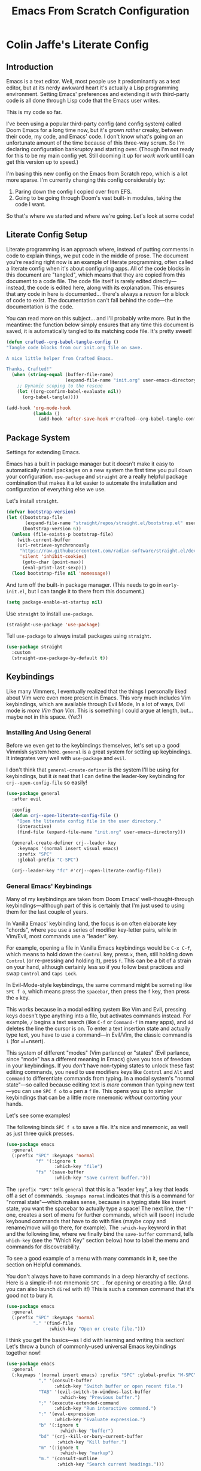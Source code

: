 #+title: Emacs From Scratch Configuration
#+PROPERTY: header-args:emacs-lisp :mkdirp yes :tangle yes

* Colin Jaffe's Literate Config
** Introduction
 
Emacs is a text editor. Well, most people use it predominantly as a text editor, but at its nerdy awkward heart it's actually a Lisp programming environment. Setting Emacs' preferences and extending it with third-party code is all done through Lisp code that the Emacs user writes.

This is my code so far.

[[https://www.explainxkcd.com/wiki/index.php/297:_Lisp_Cycles][https://www.explainxkcd.com/wiki/images/e/eb/lisp_cycles.png]]

I've been using a popular third-party config (and config system) called Doom Emacs for a long time now, but it's grown /rather/ creaky, between their code, my code, and Emacs' code. I don't know what's going on an unfortunate amount of the time because of this three-way scrum. So I'm declaring configuration bankruptcy and starting over. (Though I'm not ready for this to be my main config yet. Still dooming it up for /work/ work until I can get this version up to speed.)

I'm basing this new config on the Emacs from Scratch repo, which is a lot more sparse. I'm currently changing this config considerably by:

1. Paring down the config I copied over from EFS.
2. Going to be going through Doom's vast built-in modules, taking the code I want.

So that's where we started and where we're going. Let's look at some code!

**  Literate Config Setup

Literate programming is an approach where, instead of putting comments in code to explain things, we put code in the middle of prose. The document you're reading right now is an example of literate programming, often called a literate config when it's about configuring apps. All of the code blocks in this document are "tangled", which means that they are copied from this document to a code file. The code file itself is rarely edited directly—instead, the code is edited here, along with its explanation. This ensures that any code in here is documented... there's always a /reason/ for a block of code to exist. The documentation can't fall behind the code—the documentation /is/ the code.

You can read more on this subject... and I'll probably write more. But in the meantime: the function below simply ensures that any time this document is saved, it is automatically tangled to its matching code file. It's pretty sweet!

#+begin_src emacs-lisp
(defun crafted--org-babel-tangle-config ()
"Tangle code blocks from our init.org file on save.

A nice little helper from Crafted Emacs.

Thanks, Crafted!"
  (when (string-equal (buffer-file-name)
                      (expand-file-name "init.org" user-emacs-directory))
    ;; Dynamic scoping to the rescue
    (let ((org-confirm-babel-evaluate nil))
      (org-babel-tangle))))

(add-hook 'org-mode-hook
          (lambda ()
            (add-hook 'after-save-hook #'crafted--org-babel-tangle-config)))
#+end_src


** Package System

Settings for extending Emacs.

Emacs has a built in package manager but it doesn't make it easy to automatically install packages on a new system the first time you pull down your configuration. =use-package=  and =straight= are a really helpful package combination that makes it a lot easier to automate the installation and configuration of everything else we use.

Let's install =straight=.

#+begin_src emacs-lisp
(defvar bootstrap-version)
(let ((bootstrap-file
       (expand-file-name "straight/repos/straight.el/bootstrap.el" user-emacs-directory))
      (bootstrap-version 6))
  (unless (file-exists-p bootstrap-file)
    (with-current-buffer
	(url-retrieve-synchronously
	 "https://raw.githubusercontent.com/radian-software/straight.el/develop/install.el"
	 'silent 'inhibit-cookies)
      (goto-char (point-max))
      (eval-print-last-sexp)))
  (load bootstrap-file nil 'nomessage))
#+end_src

And turn off the built-in package manager. (This needs to go in =early-init.el=, but I can tangle it to there from this document.)

#+begin_src emacs-lisp :tangle early-init.el
(setq package-enable-at-startup nil)
#+end_src

Use =straight= to install =use-package=.

#+begin_src emacs-lisp
(straight-use-package 'use-package)
#+end_src

Tell =use-package= to always install packages using =straight=.

#+begin_src emacs-lisp
(use-package straight
  :custom
  (straight-use-package-by-default t))
#+end_src

** Keybindings

Like many Vimmers, I eventually realized that the things I personally liked about Vim were even more present in Emacs. This very much includes Vim keybindings, which are available through Evil Mode, In a lot of ways, Evil mode is /more Vim than Vim/. This is something I could argue at length, but... maybe not in this space. (Yet?)

*** Installing And Using General

Before we even get to the keybindings themselves, let's set up a good Vimmish system here. =general= is a great system for setting up keybindings. It integrates very well with =use-package= and =evil=.

I don't think that =general-create-definer= is the system I'll be using for keybindings, but it /is/ neat that I can define the leader-key keybinding for =crj--open-config-file= so easily!

#+begin_src emacs-lisp
  (use-package general
    :after evil

    :config
    (defun crj--open-literate-config-file ()
      "Open the literate config file in the user directory."
      (interactive)
      (find-file (expand-file-name "init.org" user-emacs-directory)))

    (general-create-definer crj--leader-key
      :keymaps '(normal insert visual emacs)
      :prefix "SPC"
      :global-prefix "C-SPC")

    (crj--leader-key "fc" #'crj--open-literate-config-file))
#+end_src

*** General Emacs' Keybindings

Many of my keybindings are taken from Doom Emacs' well-thought-through keybindings—although part of this is certainly that I'm just used to using them for the last couple of years.

In Vanilla Emacs' keybinding land, the focus is on often elaborate key "chords", where you use a series of modifier key-letter pairs, while in Vim/Evil, most commands use a "leader" key.

For example, opening a file in Vanilla Emacs keybindings would be =C-x C-f=, which means to hold down the =Control= key, press =x=, then, still holding down =Control= (or re-pressing and holding it), press =f=. This can be a bit of a strain on your hand, although certainly less so if you follow best practices and swap =Control= and =Caps Lock=.

In Evil-Mode-style keybindings, the same command might be someting like =SPC f o=, which means press the =spacebar=, then press the =f= key, then press the =o= key.

This works because in a modal editing system like Vim and Evil, pressing keys doesn't type anything into a file, but activates commands instead. For example, =/= begins a text search (like =C-f= or =Command-f= in many apps), and =dd= deletes the line the cursor is on.  To enter a text insertion state and actually type text, you have to use a command—in Evil/Vim, the classic command is =i= (for =i=nsert).

This system of different "modes" (Vim parlance) or "states" (Evil parlance, since "mode" has a different meaning in Emacs) gives you tons of freedom in your keybindings. If you /don't/ have non-typing states to unlock these fast editing commands, you need to use modifiers keys like =Control= and =Alt= and =Command= to differentiate commands from typing. In a modal system's "normal state"—so called because editing text is /more/ common than typing new text—you can use =SPC f o= to =o= pen a =f= ile. This opens you up to simpler keybindings that can be a little more mnemonic /without/ contorting your hands.

Let's see some examples!

The following binds =SPC f s= to save a file. It's nice and mnemonic, as well as just three quick presses.

#+begin_src emacs-lisp
  (use-package emacs
    :general
    (:prefix "SPC" :keymaps 'normal
             "f" '(:ignore t
                    :which-key "file")
             "fs" '(save-buffer
                    :which-key "Save current buffer.")))
#+end_src

The =:prefix "SPC"= tells =general= that this is a "leader key", a key that leads off a set of commands. =:keymaps normal= indicates that this is a command for "normal state"—which makes sense, because in a typing state like insert state, you want the spacebar to actually type a space! The next line, the ="f"= one, creates a sort of menu for further commands, which will (soon) include keybound commands that have to do with files (maybe copy and rename/move will go there, for example). The =:which-key= keyword in that and the following line, where we finally bind the =save-buffer= command, tells =which-key= (see the "Which Key" section below) how to label the menu and commands for discoverability.

To see a good example of a menu with many commands in it, see the section on Helpful commands.

You don't always have to have commands in a deep hierarchy of sections. Here is a simple-if-not-mnemonic =SPC .= for opening or creating a file. (And you can also launch =dired= with it!) This is such a common command that it's good not to bury it.

#+begin_src emacs-lisp
    (use-package emacs
      :general
      (:prefix "SPC" :keymaps 'normal
              "." '(find-file
                    :which-key "Open or create file.")))
#+end_src

I think you get the basics—as I did with learning and writing this section! Let's throw a bunch of commonly-used universal Emacs keybindings together now!

#+begin_src emacs-lisp
  (use-package emacs
    :general
    (:keymaps '(normal insert emacs) :prefix "SPC" :global-prefix "M-SPC"
              "," '(consult-buffer
                    :which-key "Switch buffer or open recent file.")
              "TAB" '(evil-switch-to-windows-last-buffer
                      :which-key "Previous buffer.")
              ";" '(execute-extended-command
                    :which-key "Run interactive command.")
              ":" '(eval-expression
                    :which-key "Evaluate expression.")
              "b" '(:ignore t
                      :which-key "buffer")
              "bd" '(crj--kill-or-bury-current-buffer
                     :which-key "Kill buffer.")
              "m" '(:ignore t
                      :which-key "markup")
              "m." '(consult-outline
                     :which-key "Search current headings.")))
#+end_src

*** Evil Mode

Time to spend a vast amount of time thinking through Vim-style keybindings!

TODO Delete the =gj=/=j= bindings once I find the part of the Emacs For Scratch bindings where they're changing them.

**** Evil Mode Setup

#+begin_src emacs-lisp
  (use-package evil
    :init
    (setq evil-want-integration t
          evil-want-keybinding nil
          evil-want-C-u-scroll t
          evil-want-C-i-jump t
          evil-undo-system 'undo-redo
          evil-want-fine-undo t
          evil-respect-visual-line-mode nil)

    :config
    (global-set-key (kbd "<escape>") 'keyboard-escape-quit)
    (evil-mode 1)
    (evil-select-search-module 'evil-search-module 'evil-search)
    (evil-define-key '(normal visual) 'global
      "j" #'evil-next-line
      "gj" #'evil-next-visual-line
      "k" #'evil-previous-line
      "gk" #'evil-previous-visual-line
      "$" #'evil-end-of-line
      "g$" #'evil-end-of-visual-line)
    (evil-define-key '(normal visual) org-mode-map
      "gj" #'evil-next-visual-line
      "gk" #'evil-previous-visual-line)
    (dolist (mode '(custom-mode
                    eshell-mode
                    term-mode))
      (add-to-list 'evil-emacs-state-modes mode))

    :bind
    ("C-M-u" . universal-argument))

  #+end_src

Some extra Evil Mode stuff.

TODO I will definitely want to go through and pick what I like and don't. For now, I'm taking everything but =unimpaired=, but even that has some stuff I want from it.
#+begin_src emacs-lisp
  (use-package evil-collection
    :after evil
    :custom
    (evil-collection-want-unimpaired-p nil)
    :init
    (evil-collection-init))
#+end_src

**** Working With Surrounding Text

This library is amazing for working with surrounding text. Changing double quotes to single, parens to square brackets, etc., and also wrapping and unwrapping: surround this line with square brackets, surround the surrounding curly brackets with parens, delete the surrounding curly brackets, and so on. Huge efficiency saver.

#+begin_src emacs-lisp
(use-package evil-surround
  :config
  (global-evil-surround-mode 1))
#+end_src
**** Commenting

  Vim-style commenting.

  #+begin_src emacs-lisp
      (use-package evil-nerd-commenter
        :config
        :general
        ([remap comment-line] #'evilnc-comment-or-uncomment-lines)
        (:keymaps 'normal :prefix "g"
                  "c" '(evilnc-comment-operator :which-key "Comment operator.")))
#+end_src

**** Easier Go-To-Character Navigation

I find that Evil-Snipe—an unfortunately named port of Vim-Sneak—is a great way to navigate over medium distances in an editor. You simply press =s= and then type in the two characters you want to jump to. Two characters is usually enough to identify where you want the cursor to be, at least over medium ragnes. And when it isn't? You just press =;= to go to the next one.

Basically, it's a supercharged version of Vim's =f= command. It's fantastic, and I've missed it, and I'm only sorry I've taking this long to get to it.

#+begin_src emacs-lisp
  (use-package evil-snipe
    :init
    (evil-snipe-mode 1)
    (evil-snipe-override-mode 1)
    :config
    (add-hook 'magit-mode-hook 'turn-off-evil-snipe-override-mode)
    (setq evil-snipe-scope 'buffer
          evil-snipe-smart-case t
          evil-snipe-char-fold t))
#+end_src

**** Replace With Clipboard

This is an invaluable command, especially since it's a motion I can combine with a text object.

Being able to type =SPC r i )= to say "replace what's in these parens with what I just copied to the kill ring" is amazingly efficient text editing.

#+begin_src emacs-lisp
  (use-package evil-replace-with-register
    :general
    (:keymaps '(normal insert emacs) :prefix "SPC" :global-prefix "M-SPC"
              "r" '(evil-replace-with-register
                    :which-key "Replace text with register.")))
#+end_src

**** Exchanging Text

Another efficient text editing library. This one exchanges two bits of text in an extremely Evilly way.

#+begin_src emacs-lisp
(use-package evil-exchange)
#+end_src

** Look and Feel

*** Basic UI Configuration

These are some sane defaults for getting rid of extra UI elements, like the menu bar and scroll bar.

#+begin_src emacs-lisp
  (use-package emacs
    :init
    (setq inhibit-startup-message t)
    (setq visible-bell t)
    (scroll-bar-mode -1)
    (tool-bar-mode -1)
    (tooltip-mode -1)
    (set-fringe-mode 10)
    (menu-bar-mode -1)
    (global-visual-line-mode 1)
    (setq visible-bell t))
#+end_src

If you're just getting started in Emacs, the menu bar might be helpful so you can remove the =(menu-bar-mode -1)= line if you'd like to discover common commands. However, in terms of discovering things in Emacs, there are much better ways to do it, such as the =describe= functions, =which-key=, and, when you et there, reading source code. The single best thing about Emacs is how completely effortless it is to peek at the source code for almost every single thing you can do here. Learn how to dive as far as you want into how something works, and you'll be able to grow in your knowledge at your own learning pace, whether it's slow and steady or voracious.

*** Fonts

First, some definitions of the fonts I use. For Emacs in code, and for you—and future me!—in this document.

My overly arcane setup includes /three/ fonts, all /very/ different in their style and usage.

The font I see in Emacs as I write this text looks like this:

[[./assets/variable-pitch.png]]

That font is IBM Plex Serif, which is a standard-style variable-pitch serif font. It's "serif" because it's /fancy/. If you look close, you can see that some of the letters have extra little curly bits, called serifs—look at the capital "T" in the "The quick brown fox" line for an example. And, most relevantly, it's a "variable-pitch" font, which means that the characters vary in pitch (a.k.a. width). This is easiest to see in the "nnnnn" and "mmmmm" lines: the "n" line is much shorter than the "m" line because the latter character is wider than the former. This type of font is perfect for writing prose, where the letters are given the breathing room we're used to seeing them in. In my Emacs setup, this font is /only/ used in text and markup documents like Org Mode and Markdown, where I'm doing lots of classic writing and reading.

The second font I use is Hack, which is a "fixed pitch" font—more often called a "monospace" font. Here is a similar font in a terminal:

[[./assets/fixed-pitch.png]]

Most people use a fixed-pitch font for code for several reasons, but we'll get to those in a second. The main feature of a fixed-pitch font is that the width doesn't vary. You'll notice that the "nnnnn" and "mmmmm" lines are the same length. Having all characters be the exact same width makes alignment easier, which many developers use to keep similar lines of code lined up.

The last font is Input, which is another variable pitch font, but one that's very, very different than most. You can see it in the Emacs terminal pictured below:

[[./assets/variable-pitch-coding-font.png]]

#+begin_src emacs-lisp
  (defvar crj--fixed-pitch-font "Hack")
  (defvar crj--variable-pitch-coding-font "Input")
  (defvar crj--variable-pitch-font "IBM Plex Serif")
  (defvar crj--coding-font crj--variable-pitch-coding-font)
  (defvar crj--default-font-size 120)

  (use-package emacs
    :config
    (set-face-attribute 'default nil
                        :font crj--coding-font
                        :height crj--default-font-size)
    (set-face-attribute 'fixed-pitch nil
                        :font crj--coding-font
                        :height 1.0)
    (set-face-attribute 'variable-pitch nil
                        :font crj--variable-pitch-font
                        :height 1.0
                        :weight 'regular))
#+end_src

#+begin_src emacs-lisp
  ;; (use-package mixed-pitch
  ;;   :config
  ;;   (add-hook 'text-mode-hook #'mixed-pitch-mode))
#+end_src

*** Zooming Text

Zooming in and out in Emacs is... tricky. Part of this is because fonts in general are tricky! And part of it is that Emacs gives you so much control over your fonts that there are a /lot/ of moving parts, making it trickier still. And the last part is that Emacs' font system is hugely unintuitive.

Still, I've got a /pretty/ good system for zooming fonts up and down, here. It's split into zooming per-buffer and zooming globally, depending on your needs. It's easy to zoom more or less for fine-grained refinement, while also being easy to zoom by huge amounts in one go with a count.

There are some edge cases here, though, so I'll probably be returning to it.

First, some functions to zoom and reset one buffer:

#+begin_src emacs-lisp
      (defun crj--zoom-in (arg)
    "Incease text size in current buffer.

  ARG is a count—increase the count to zoom in more."
	(interactive "p")
	(text-scale-increase arg))

      (defun crj--zoom-out (arg)
    "Decrease text size in current buffer.

  ARG is a count—increase the count to zoom out more."
	(interactive "p")
	(text-scale-increase (* arg -1)))

      (defun crj--zoom-reset (arg)
  "Reset current buffer's text size."
	(interactive "p")
	(text-scale-increase 0))
#+end_src

From there, I can use those to zoom in on all current buffers. These functions simply loop through all the buffers in the =buffer-list= and run the above functions in each.

#+begin_src emacs-lisp
  (defun crj--zoom-in-all-buffers (arg)
    "Zooms in on all current buffers."
    (interactive "p")
    (dolist (buffer (buffer-list))
      (with-current-buffer buffer
        (crj--zoom-in arg))))

  (defun crj--zoom-out-all-buffers (arg)
    "Zooms out on all current buffers."
    (interactive "p")
    (dolist (buffer (buffer-list))
      (with-current-buffer buffer
        (crj--zoom-out arg))))

  (defun crj--zoom-reset-all-buffers (arg)
    "Resets zoom for all current buffers."
    (interactive "p")
    (dolist (buffer (buffer-list))
      (with-current-buffer buffer
        (crj--zoom-reset arg))))
#+end_src

What I haven't figured out yet is how to have that zoom level remain for new buffers. Could dive into that at some point!

Next, we make some keybindings for them.

#+begin_src emacs-lisp
  (use-package emacs
    :general
    (:keymaps '(normal insert emacs) :prefix "SPC" :global-prefix "M-SPC"
              "z" '(:ignore t :which-key "zoom")
              "zj" '(crj--zoom-in-all-buffers :which-key "Zoom in globally.")
              "zk" '(crj--zoom-out-all-buffers :which-key "Zoom out globally.")
              "zb" '(crj--zoom-reset-all-buffers :which-key "Reset zoom globally.")
              "zJ" '(crj--zoom-in :which-key "Zoom in.")
              "zK" '(crj--zoom-out :which-key "Zoom out.")
              "zB" '(crj--zoom-reset :which-key "Reset zoom.")))
#+end_src

And finally, there's a special type of Emacs interface I don't use often, a third-party package called Hydra, that's perfect for an activity like zooming text. Once you've decided to zoom, you're entering a kind of session where you'll be entering related commands. You'll be zooming in a couple times, then zooming out if you've gone too far. And at that point that can even repeat, if you change your mind as to what zoom level you actually want. What Hydra does is enter an interface perfect for this kind of situation.

With the below code, the user (almost definitely me!) can type =SPC z z=, at which point, instead of entering complex keybindings, they can type =j= to zoom in, =k= to zoom out (these are meaningful letters to Vim users), do that as much as they want, and then get back to what they were doing by pressing =escape= or any other key that's not part of this system.

There are other, similar libraries (I've heard Transient is even better), but I highly recommend an interface like this. It's fantastic.

We'll install Hydra, define its interface, and then put that hydra command in our keybindings.

#+begin_src emacs-lisp
  (use-package hydra
    :config
    (defhydra crj--hydra/text-zoom (:hint nil :color red)
      "
	Global zoom: _j_:zoom in, _k_:zoom out, _b_:reset
	Buffer zoom: _J_:zoom in, _K_:zoom out, _B_:reset
  "
      ("J" crj--zoom-in)
      ("K" crj--zoom-out)
      ("B" crj--zoom-reset)
      ("j" crj--zoom-in-all-buffers)
      ("k" crj--zoom-out-all-buffers)
      ("b" crj--zoom-reset-all-buffers))
    :general
    (:keymaps '(normal insert emacs) :prefix "SPC" :global-prefix "M-SPC"
	      "zz" '(crj--hydra/text-zoom/body :which-key "Zoom hydra interface.")))
#+end_src

*** Scrolling

This package makes scrolling big distances easier to follow by flashing the new line you've moved to.

#+begin_src emacs-lisp
  (use-package pulsar
    :init
    (setq pulsar-pulse t)
    (setq pulsar-delay .01)
    (setq pulsar-iterations 30)
    (setq pulsar-face 'pulsar-generic)
    :config
    (setq crj--far-jumping-functions '(evil-scroll-up
                                       evil-scroll-down
                                       evil-goto-line
                                       evil-beginend-prog-mode-goto-beginning
                                       evil-beginend-prog-mode-goto-end
                                       evil-beginend-org-mode-goto-beginning
                                       evil-beginend-org-mode-goto-end
                                       evil-beginend-dired-mode-goto-beginning
                                       evil-beginend-dired-mode-goto-end
                                       evil-beginend-message-mode-goto-beginning
                                       evil-beginend-message-mode-goto-end
                                       evil-beginend-org-agenda-mode-goto-beginning
                                       evil-beginend-org-agenda-mode-goto-end
                                       evil-beginend-compilation-mode-goto-beginning
                                       evil-beginend-compilation-mode-goto-end
                                       evil-beginend-magit-status-mode-goto-beginning
                                       evil-beginend-magit-status-mode-goto-end
                                       evil-beginend-magit-revision-mode-goto-beginning
                                       evil-beginend-magit-revision-mode-goto-end
                                       evil-goto-first-line
                                       evil-goto-mark-line
                                       evil-scroll-page-up
                                       evil-scroll-page-down
                                       bury-buffer
                                       kill-buffer
                                       crj--toggle-presentation-mode
                                       delete-other-windows
                                       winner-undo
                                       evil-window-up
                                       evil-window-down
                                       evil-window-left
                                       evil-window-right
                                       evil-window-new
                                       evil-window-vnew))

    (dolist (function crj--far-jumping-functions)
      (add-to-list 'pulsar-pulse-functions function))

    (pulsar-global-mode 1))
#+end_src

*** Line Numbers

Sets up line numbers to be (almost) everywhere.

Use relative line numbers to make line-wise work easy with Evil Mode.

#+begin_src emacs-lisp
  (use-package emacs
    :init
    (setq display-line-numbers-type 'relative
          magit-disable-line-numbers nil
          magit-section-disable-line-numbers nil)

    (global-display-line-numbers-mode t)

    (defun crj--turn-off-line-numbers ()
      (display-line-numbers-mode 0))

    (defvar crj--hooks-for-modes-without-line-numbers '(term-mode-hook
                                                        shell-mode-hook
                                                        treemacs-mode-hook
                                                        eshell-mode-hook))

    (dolist (mode crj--hooks-for-modes-without-line-numbers)
      (add-hook mode #'crj--turn-off-line-numbers)))
#+end_src

This next part is for making line numbers use a fixed pitch font. I like a variable pitch coding font, but line numbers get janky if they're not fixed pitch.

And by setting line numbers to an absolute size, we also avoid having them increase in size with everything else. Ideally I would increase their size too when zooming, just at a lesser rate. But this is good enough for now.

**** TODO do that thing

#+begin_src emacs-lisp
  (use-package emacs
  
    :init
    (setq crj--line-number-faces '(line-number
                                   line-number-current-line
                                   line-number-major-tick
                                   line-number-minor-tick))

    (defun crj--make-line-number-face-monospace (&rest args)
      "Makes line numbers monospace and fixes them in size."
      (interactive)
      (dolist (face crj--line-number-faces)
          (set-face-attribute face nil :family crj--fixed-pitch-font :height crj--default-font-size))
      args)

    (add-hook 'emacs-startup-hook #'crj--make-line-number-face-monospace))
#+end_src

#+begin_src emacs-lisp
  (defun crj--reset-line-number-height ()
    (interactive)
    (set-face-attribute 'line-number nil :height crj--default-font-size))
#+end_src

** Under The Hood

Set Emacs to remember recent files, as well as update buffers if the file changes on disk.

#+begin_src emacs-lisp
  (use-package emacs
    :init
    (recentf-mode 1)
    (auto-revert-mode 1))
#+end_src

Save minibuffer history.

#+begin_src emacs-lisp
(use-package savehist
  :init
  (savehist-mode))
#+end_src

Increase the size of the garbage collector.

#+begin_src emacs-lisp
(setq gc-cons-threshold (* 50 1000 1000))
#+end_src

Measure startup time using an excellent bit of code taken from Emacs From Scratch.

#+begin_src emacs-lisp
(defun efs/display-startup-time ()
  "Display how long it took to start Emacs."
  (message "Emacs loaded in %s with %d garbage collections."
           (format "%.2f seconds"
                   (float-time
                    (time-subtract after-init-time before-init-time)))
           gcs-done))

(add-hook 'emacs-startup-hook #'efs/display-startup-time)
#+end_src

** Color Theme

Modus Operandi is a fantastic theme for readability and accessiblity, and even though I don't experience deuteranopia, I use the variant for those who do. Modus Operandi is about the uncoolest theme you can use, but... if you're using Emacs to be hip, you're doing it wrong.

#+begin_src emacs-lisp
  (use-package modus-themes
    :config
    (setq modus-themes-italic-constructs t
          modus-themes-bold-constructs t
          modus-themes-org-blocks 'gray-background
          modus-themes-completions (quote
                                    ((matches . (intense background underline bold))
                                     (selection . (accented intense bold))))

          modus-themes-headings (quote
                                 ((0 . (variable-pitch rainbow 1.8))
                                  ((1 . (variable-pitch rainbow 1.8))
                                   (2 . (variable-pitch rainbow 1.6))
                                   (3 . (variable-pitch rainbow 1.4))
                                   (4 . (variable-pitch rainbow 1.2)))))

          modus-themes-common-palette-overrides modus-themes-preset-overrides-intense)
    (load-theme 'modus-operandi-deuteranopia))
#+end_src

** Languages

Configurations specific to certain languages.

*** Emacs Lisp

** Completion

Because so much in Emacs is driven by text, good completion is the difference between hard-to-use and effortless.

*** Minibuffer Completion 

Minibuffer completion is a different beast than in-buffer completion, which is what most people mean when they talk about completion in other apps. The minibuffer is a kind of menu you get in Emacs, and it usually serves as a place to search for something. 

In Emacs, minibuffer menus can be used to search for:

- a command you're looking to run
- a command you're looking to get more info on
- a file or directory you're looking to open
- a project to open
- a buffer to choose
- a Git branch to switch to
- a wi-fi network to join
- an emoji to insert
- and lots of other things I use every day

Other apps now have this equivalent—the one people know most developers know these days is the Comand Palette in VS Code, which offers very good menu completion, but there are similar examples in Slack and Discord and Vivaldi and many other apps. But in Emacs land, because you can search for practically anything you do, having /one/ interface for searching for what you want to do next is incredibly powerful, and one of the main unique selling points of Emacs.

**** Some Basic Minibuffer Settings

Set Emacs to only include commands that are relevant to the current "major mode" (what you would call a file type outside of Emacs).

#+begin_src emacs-lisp
  (use-package emacs
    :init
    (setq read-extended-command-predicate #'command-completion-default-include-p))
#+end_src

**** Minibuffer Interface

A popular Emacs minibuffer interface is Vertico. It gives you a simple but powerful UI for accessing whatever you're looking to access, and it does it with a minimum of code, mostly focusing on extending the built-in Emacs interface. This makes it fast to use and, importantly, easy for the devs to debug.

It doesn't even take much code to set up! What we'll do is:

- Install it.
- Turn it on.
- Set Emacs to remember Vertico's history.
- Set the results of searches to wrap from bottom to top.
- Add the Vertico extension =vertico-repeat= and a keybinding to repeat previous searches.
- Add keybindings for more Vim-like =j=/=k= scrolling as well as scrolling by page-lengths.

Here that is!

#+begin_src emacs-lisp
  (use-package vertico
    :init
    (vertico-mode)

    :config
    (setq vertico-cycle t)
    (with-eval-after-load 'savehist
      (add-to-list 'savehist-additional-variables 'vertico-repeat-history))
    (add-hook 'minibuffer-setup-hook #'vertico-repeat-save)

    :straight (vertico :files (:defaults "extensions/*")
                       :includes (vertico-repeat))

    :general
    (:keymaps '(normal insert emacs) :prefix "SPC" :global-prefix "M-SPC"
              "'" '(vertico-repeat-select
                    :which-key "Repeat previous vertico searches."))

    :bind
    (:map vertico-map
          ("C-j" . vertico-next)
          ("C-k" . vertico-previous)
          ("C-S-n" . vertico-scroll-up)
          ("C-S-p" . vertico-scroll-down)
          ("C-S-j" . vertico-scroll-up)
          ("C-S-k" . vertico-scroll-down)))
#+end_src

**** Minibuffer Search Data Sets

=consult= is a library containing a set of functions that each search a different set of data. That sounds dry, but it's really not!

What it enables you to do is decide whether your search will be of:

- lines in the current buffer
- lines in any file in your project or directory
- titles of currently open buffers
- paths to recent files
- text in Emacs' clipboard history (the "kill ring")
- headings in a markup file (how I get around this document!)
- color themes
- manual pages for Unix commands

And that's not even all of them! Minibuffer searches are a /huge/ part of how you use Emacs, and Consult is just one of many ways to decide what to search through.

#+begin_src emacs-lisp
  ;; Use "_" as the start of Consult's project-wide search (to play better with Orderless)
  ;; Temporarily turned off so I can 
  (use-package consult
    ;; :config
    ;; (plist-put (alist-get 'perl consult-async-split-styles-alist) :initial "_")
    )
#+end_src

**** Minibuffer Search Filtering

The Orderless package is powerful and fascinating. It decides the data you're searching is filtered as you type, and you can even search in different ways in the same search.

Here's an example using the setup below. I can start typing the path of a file I want to open in a minibuffer search, then notice that ost of the results are in a directory I want to exclude. So I type in a =!= (a pretty universal developer symbol for "not" and the name of that directory, and those results are filtered out. Then I realize I want the path to begin with the home directory, excluding everything in the =/usr= and =/tmp= and such directories. So I type =^= (developer for "starts with") and =~= (the alias for the home directory). Finally, I want only JavaScript files, so I type =$= (developer for "ends with") and then type =js=, and boom!

Once you're used to this speedy filtering process, it /greatly/ cuts down on the time spent searching for whatever it is you want to do.

#+begin_src emacs-lisp
  (use-package orderless
    :init
    (defun crj--vertico-orderless-dispatch (pattern _index _total)
      "The set of dispatch commands I use for filtering searches.

  Taken from the Doom Emacs project, which has added so much useful configuration code to the Emacs world. Thanks, Doom contributors!"
      (cond
       ;; Ensure $ works with Consult commands, which add disambiguation suffixes
       ((string-suffix-p "$" pattern)
        `(orderless-regexp . ,(concat (substring pattern 0 -1) "[\x200000-\x300000]*$")))
       ;; Ignore single !
       ((string= "!" pattern) `(orderless-literal . ""))
       ;; Without literal
       ((string-prefix-p "!" pattern) `(orderless-without-literal . ,(substring pattern 1)))
       ;; Character folding
       ((string-prefix-p "%" pattern) `(char-fold-to-regexp . ,(substring pattern 1)))
       ((string-suffix-p "%" pattern) `(char-fold-to-regexp . ,(substring pattern 0 -1)))
       ;; Initialism matching
       ((string-prefix-p "`" pattern) `(orderless-initialism . ,(substring pattern 1)))
       ((string-suffix-p "`" pattern) `(orderless-initialism . ,(substring pattern 0 -1)))
       ;; Literal matching
       ((string-prefix-p "=" pattern) `(orderless-literal . ,(substring pattern 1)))
       ((string-suffix-p "=" pattern) `(orderless-literal . ,(substring pattern 0 -1)))
       ;; Flex matching
       ((string-prefix-p "~" pattern) `(orderless-flex . ,(substring pattern 1)))
       ((string-suffix-p "~" pattern) `(orderless-flex . ,(substring pattern 0 -1)))))

    (setq completion-ignore-case t
          completion-styles '(orderless basic)
          completion-category-defaults nil
          orderless-component-separator "#"
          orderless-style-dispatchers '(crj--vertico-orderless-dispatch)
          orderless-matching-styles '(orderless-flex orderless-literal orderless-regexp)
          completion-category-overrides '((file (styles partial-completion)))))

#+end_src

#+begin_src emacs-lisp
					  ; snippet settings

  ;; (defun crj--set-up-snippets ()
  ;;   (yas-global-mode)
  ;;   (setq yas-snippet-dirs '("~/.doom.d/snippets"))
  ;;   (yas-reload-all)
  ;;   ;; I like having a specific (non-tab) and easy key for expanding snippets
  ;;   (map! :i [M-tab] #'yas-expand
  ;; 	:map yas-keymap "TAB" nil
  ;; 	"<tab>" nil
  ;; 	[M-tab] #'yas-next-field-or-maybe-expand))

  ;; (require 'yasnippet)
  ;; (after! yasnippet (crj--set-up-snippets))

  ;; ;; don't add newlines to end of snippet files
  ;; (defun no-final-newline-in-buffer ()
  ;;   (setq-local require-final-newline nil))
  ;; (add-hook! 'snippet-mode-hook 'no-final-newline-in-buffer)

  ;; tide and LSP
  ;; (defun setup-tide-mode ()
  ;;   (interactive)
  ;;   (tide-setup)
  ;;   (flycheck-mode +1)
  ;;   (setq flycheck-check-syntax-automatically '(save mode-enabled))
  ;;   (tide-hl-identifier-mode +1))

  ;; (map! :i [C-tab] nil)
  ;; (map! :i [C-tab] #'emmet-expand-line)
  ;; (map! :map emmet-mode-keymap "<tab>" nil)

  ;; (defun toggle-eldoc-mode ()
  ;;   (interactive)
  ;;   (if eldoc-mode
  ;;       (eldoc-mode -1)
  ;;     (eldoc-mode 1)))

  ;; (map!
  ;;  :leader
  ;;  (:prefix ("t" . "toggle")
  ;; 	  :desc "eldoc for current symbol" :n "k" #'eldoc
  ;; 	  :desc "eldoc mode." :n "K" #'toggle-eldoc-mode))

  ;; (use-package vertico
  ;;   :config
  ;;   (vertico-indexed-mode)
  ;;   (map! :map vertico-map "C-:" #'crj--embark-act-without-quitting)
  ;;   (map! :leader
  ;; 	:desc "Select from previous completions." "\"" #'vertico-repeat-select)
  ;;   (map! :map vertico-map "C-S-P" #'vertico-scroll-down)
  ;;   (map! :map vertico-map "C-S-N" #'vertico-scroll-up))

  ;; embark act and resume completion
  ;; (defun crj--embark-act-without-quitting ()
  ;;   (interactive)
  ;;   (let ((embark-quit-after-action nil))
  ;;     (embark-act)))

  ;; (use-package corfu
  ;;   :config
  ;;   (define-key corfu-map (kbd "M-g") #'corfu-quit)
  ;;   (define-key corfu-map (kbd "C-n") #'corfu-next)
  ;;   (define-key corfu-map (kbd "C-j") #'corfu-next)
    ;; (define-key corfu-map (kbd "C-p") #'corfu-previous)
    ;; (define-key corfu-map (kbd "C-k") #'corfu-previous)
    ;; (define-key corfu-map (kbd "C-S-n") #'corfu-scroll-up)
    ;; (define-key corfu-map (kbd "C-S-j") #'corfu-scroll-up)
    ;; (define-key corfu-map (kbd "C-S-p") #'corfu-scroll-down)
  ;;   (define-key corfu-map (kbd "C-S-k") #'corfu-scroll-down)
  ;;   (define-key corfu-map (kbd "RET") nil)
  ;;   (define-key corfu-map (kbd "RET") #'corfu-complete)
  ;;   (define-key corfu-map (kbd "TAB") nil)
  ;;   (define-key corfu-map (kbd "<tab>") nil)
  ;;   (define-key corfu-map (kbd "<tab>") #'corfu-insert)
  ;;   (define-key corfu-map (kbd "TAB") #'corfu-insert)

  ;;   (setq corfu-commit-predicate nil
  ;; 	completion-category-overrides '((eglot (styles orderless)))
  ;; 	corfu-auto t
  ;; 	corfu-auto-prefix 1
  ;; 	corfu-quit-no-match t
  ;; 	corfu-cycle t))

  ;; ;; (use-package lsp-mode
  ;; ;;   :init
  ;; ;;   (setq lsp-completion-provider :none
  ;; ;;         lsp-diagnostics-attributes `((unnecessary
  ;; ;;                                       :foreground unspecified
  ;; ;;                                       :underline "gray")
  ;; ;;                                      (deprecated
  ;; ;;                                       :strike-through t)))

  ;; ;;   :config
  ;; ;;   (setq company-mode -1
  ;; ;;         lsp-enable-symbol-highlighting nil
  ;; ;;         lsp-eldoc-enable-hover nil))

  ;; ;; (add-hook 'lsp-after-initialize-hook #'crj--fix-lsp)

  ;; (map! :i "C-n" nil)
  ;; (map! :i "C-p" nil)


  ;; ;; (advice-add 'pcomplete-completions-at-point :around #'cape-wrap-silent)
  ;; ;; (advice-add 'pcomplete-completions-at-point :around #'cape-wrap-purify)

  ;; ;; (add-hook 'web-mode-hook #'lsp)
  ;; ;; (add-hook 'sql-mode-hook #'lsp)

  ;; ;; (setq lsp-sqls-workspace-config-path "workspace")
  ;; ;; (setq lsp-sqls-connections
  ;; ;;     '(((driver . "postgresql") (dataSourceName . "host=127.0.0.1 port=5432 user=abbreviatedman sslmode=disable dbname"))))

  ;; (map! :map global-map "M-g" nil)


  ;; ;; completion source extensions
  ;; ;; just not sure I need cape
  ;; ;; (use-package! cape
  ;; ;;   ;; Bind dedicated completion commands
  ;; ;;   :bind (("C-c p" . completion-at-point))
  ;; ;;   :init
  ;; ;;   (defun crj--set-up-cape ()
  ;; ;;   "Add `completion-at-point-functions' from cape to the list."
  ;; ;;   (add-to-list 'completion-at-point-functions #'cape-file)
  ;; ;;   (add-to-list 'completion-at-point-functions #'cape-tex)
  ;; ;;   ;; (add-to-list 'completion-at-point-functions #'cape-dabbrev)
  ;; ;;   (add-to-list 'completion-at-point-functions #'cape-keyword)
  ;; ;;   (add-to-list 'completion-at-point-functions #'cape-sgml)
  ;; ;;   (add-to-list 'completion-at-point-functions #'cape-rfc1345)
  ;; ;;   (add-to-list 'completion-at-point-functions #'cape-symbol)))

  ;; (after! projectile
  ;; 	(add-to-list 'projectile-project-root-files ".git"))

  ;; ;; I don't need the "symbol class" info in my documentation.
  ;; (after! marginalia
  ;; 	(setf (alist-get 'variable marginalia-annotator-registry)
  ;; 	      '(crj--custom-marginalia-annotate-variable builtin none))
  ;; 	(setf (alist-get 'symbol marginalia-annotator-registry)
  ;; 	      '(crj--custom-marginalia-annotate-symbol builtin none))
  ;; 	(setf (alist-get 'function marginalia-annotator-registry)
  ;; 	      '(crj--custom-marginalia-annotate-function none)))

  ;; ;; TODO remove permissions from annotation of file
  ;; ;; things to keep in mind:
  ;; ;; - which fields show up are in helper function
  ;; ;; - there's a project file version as well
  ;; ;; (defun crj--custom-marginalia-annotate-file (cand))

  ;; (defun crj--custom-marginalia-annotate-symbol (cand)
  ;;   "Annotate symbol CAND with its documentation string."
  ;;   (when-let (sym (intern-soft cand))
  ;;     (concat
  ;;      (marginalia-annotate-binding cand)
  ;;      (marginalia--fields
  ;;       ((cond
  ;; 	((fboundp sym) (marginalia--function-doc sym))
  ;; 	((facep sym) (documentation-property sym 'face-documentation))
  ;; 	(t (documentation-property sym 'variable-documentation)))
  ;;        :truncate 1.0 :face 'marginalia-documentation)))))

  ;; (defun crj--custom-marginalia-annotate-variable (cand)
  ;;   "Annotate variable CAND with its documentation string."
  ;;   (when-let (sym (intern-soft cand))
  ;;     (marginalia--fields
  ;;      ((marginalia--variable-value sym) :truncate 0.5)
  ;;      ((documentation-property sym 'variable-documentation)
  ;;       :truncate 1.0 :face 'marginalia-documentation))))

  ;; (defun crj--custom-marginalia-annotate-function (cand)
  ;;   "Annotate function CAND with its documentation string."
  ;;   (when-let (sym (intern-soft cand))
  ;;     (when (fboundp sym)
  ;;       (concat
  ;;        (marginalia-annotate-binding cand)
  ;;        (marginalia--fields
  ;; 	((marginalia--function-args sym) :face 'marginalia-value
  ;; 	 :truncate 0.5)
  ;; 	((marginalia--function-doc sym) :truncate 1.0
  ;; 	 :face 'marginalia-documentation))))))


  ;; ;; uncomment the following function and its hook to get corfu minibuffer completion.
  ;; ;; (defun corfu-enable-always-in-minibuffer ()
  ;; ;;   "Enable Corfu in the minibuffer if Vertico/Mct are not active."
  ;; ;;   (unless (or (bound-and-true-p mct--active)
  ;; ;;               (bound-and-true-p vertico--input))
  ;; ;;     (setq-local corfu-auto t)
  ;; ;;     (corfu-mode 1)))

  ;; ;; (add-hook 'minibuffer-setup-hook #'corfu-enable-always-in-minibuffer 1)

  ;; ;; (setq lsp-completion-provider :none
  ;; ;;       lsp-auto-guess-root t)

  ;; (map! :leader "/" #'+default/search-buffer)

  ;; ;; (cl-defmacro teco/lsp-org-babel-enable (lang)
  ;; ;;   "Support LANG in org source code block."
  ;; ;;   (setq centaur-lsp 'lsp-mode)
  ;; ;;   (cl-check-type lang string)
  ;; ;;   (let* ((edit-pre (intern (format "org-babel-edit-prep:%s" lang)))
  ;; ;;          (intern-pre (intern (format "lsp--%s" (symbol-name edit-pre)))))
  ;; ;;     `(progn
  ;; ;;        (defun ,intern-pre (info)
  ;; ;;          (let ((file-name (->> info caddr (alist-get :file))))
  ;; ;;            (unless file-name
  ;; ;;              (setq file-name (make-temp-file "babel-lsp-")))
  ;; ;;            (setq buffer-file-name file-name)
  ;; ;;            (lsp-deferred)))
  ;; ;;        (put ',intern-pre 'function-documentation
  ;; ;;             (format "Enable lsp-mode in the buffer of org source block (%s)."
  ;; ;;                     (upcase ,lang)))
  ;; ;;        (if (fboundp ',edit-pre)
  ;; ;;            (advice-add ',edit-pre :after ',intern-pre)
  ;; ;;          (progn
  ;; ;;            (defun ,edit-pre (info)
  ;; ;;              (,intern-pre info))
  ;; ;;            (put ',edit-pre 'function-documentation
  ;; ;;                 (format "Prepare local buffer environment for org source block (%s)."
  ;; ;;                         (upcase ,lang))))))))

  ;; (org-babel-do-load-languages
  ;;  'org-babel-load-languages
  ;;  '((emacs-lisp . t)
  ;;    (sql-mode . t)
  ;;    (racket . t)
  ;;    (python . t)
  ;;    (ipython . t)
  ;;    (bash . t)
  ;;    (sh . t)
  ;;    (js . t)
  ;;    (javascript . t)
  ;;    (sql . t)
  ;;    (go . t)))

  ;; ;; (defun org-babel-edit-prep:javascript (babel-info)
  ;; ;;   (setq-local buffer-file-name (->> babel-info caddr (alist-get :tangle)))
  ;; ;;   (lsp))

  ;; ;; (defun org-babel-edit-prep:js (babel-info)
  ;; ;;   (setq-local buffer-file-name (->> babel-info caddr (alist-get :tangle)))
  ;; ;;   (lsp))

  ;; (map! :leader
  ;;       :desc "Yank from kill ring with completion." :n "P" #'yank-from-kill-ring)

  ;; ;; (map! :i "C-SPC" #'complete-symbol)

  ;; (defun crj--marginalia-toggle ()
  ;;   (interactive)
  ;;   (mapc
  ;;    (lambda (x)
  ;;      (setcdr x (append (reverse (remq 'none
  ;; 				      (remq 'builtin (cdr x))))
  ;; 		       '(builtin none))))
  ;;    marginalia-annotator-registry))

  ;; ;; use completion version—for now, it works better for me
  ;; ;; it also works better on smaller screens!
  ;; (setq embark-prompter 'embark-completing-read-prompter)

  ;; (use-package corfu
  ;;   ;; Optional customizations
  ;;   :custom
  ;;   (corfu-cycle t)                ;; Enable cycling for `corfu-next/previous'
  ;;   (corfu-auto t)                 ;; Enable auto completion
  ;;   (corfu-separator ?\s)          ;; Orderless field separator
  ;;   (corfu-quit-at-boundary nil)   ;; Never quit at completion boundary
  ;;   ;; (corfu-quit-no-match nil)      ;; Never quit, even if there is no match
  ;;   ;; (corfu-preview-current nil)    ;; Disable current candidate preview
  ;;   ;; (corfu-preselect-first nil)    ;; Disable candidate preselection
  ;;   ;; (corfu-on-exact-match nil)     ;; Configure handling of exact matches
  ;;   ;; (corfu-echo-documentation nil) ;; Disable documentation in the echo area
  ;;   ;; (corfu-scroll-margin 5)        ;; Use scroll margin

  ;;   ;; Enable Corfu only for certain modes.
  ;;   ;; :hook ((prog-mode . corfu-mode)
  ;;   ;;        (shell-mode . corfu-mode)
  ;;   ;;        (eshell-mode . corfu-mode))

  ;;   ;; Recommended: Enable Corfu globally.
  ;;   ;; This is recommended since Dabbrev can be used globally (M-/).
  ;;   ;; See also `corfu-excluded-modes'.
  ;;   :init
  ;;   (global-corfu-mode))

  ;; (use-package emacs
  ;;   :init
  ;;   ;; TAB cycle if there are only few candidates
  ;;   ;; (setq completion-cycle-threshold 3)

  ;;   ;; Emacs 28: Hide commands in M-x which do not apply to the current mode.
  ;;   ;; Corfu commands are hidden, since they are not supposed to be used via M-x.
  ;;   (setq read-extended-command-predicate
  ;; 	#'command-completion-default-include-p)

  ;;   ;; Enable indentation+completion using the TAB key.
  ;;   ;; `completion-at-point' is often bound to M-TAB.
  ;;   (setq tab-always-indent 'complete))

  ;; ;; Optionally use the `orderless' completion style.
  ;; (use-package orderless
  ;;   :init
  ;;   ;; Configure a custom style dispatcher (see the Consult wiki)
  ;;   ;; (setq orderless-style-dispatchers '(+orderless-dispatch)
  ;;   ;;       orderless-component-separator #'orderless-escapable-split-on-space)
  ;;   (setq completion-styles '(orderless basic)
  ;; 	completion-category-overrides '((file (styles . (partial-completion))))
  ;; 	orderless-matching-styles '(orderless-flex orderless-literal orderless-regexp))
  ;;   :config
  ;;   (setq orderless-component-separator "\_"))
  ;; ;; (add-to-list completion-category-overrides '(file (styles . partial-completion)))
  ;; ;; (add-to-list completion-category-overrides '(eglot (styles . orderless))))
  ;; ;; (setq completion-category-overrides '((file (styles . (partial-completion))))))

  ;; (use-package eglot
  ;;   :config
  ;;   ;; not sure I need cape
  ;;   ;; (crj--set-up-cape)
  ;;   )

  ;; (use-package elisp-mode
  ;;   :config
  ;;   ;; not sure I need cape
  ;;   ;; (crj--set-up-cape)
  ;;   )

  #+end_src

*** Flymake

  A great error-navigation library.
  
  #+begin_src emacs-lisp

    (use-package flymake
      :hook (prog-mode . flymake-mode)
      :general
      (:keymaps 'normal
                "]e" '(flymake-goto-next-error
                       :which-key "Go to next error.")
                "[e" '(flymake-goto-prev-error
                       :which-key "Go to previous error."))
      (:keymaps '(normal insert emacs) :prefix "SPC" :global-prefix "M-SPC"
                "c" '(:ignore t
                        :which-key "code")
                "cX" '(flymake-show-project-diagnostics
                       :which-key "Describe variable.")))
      #+end_src
** Better Modeline

[[https://github.com/seagle0128/doom-modeline][doom-modeline]] is a very attractive and rich (yet still minimal) mode line configuration for Emacs.  The default configuration is quite good but you can check out the [[https://github.com/seagle0128/doom-modeline#customize][configuration options]] for more things you can enable or disable.

*NOTE:* The first time you load your configuration on a new machine, you'll need to run `M-x all-the-icons-install-fonts` so that mode line icons display correctly.

#+begin_src emacs-lisp
  (use-package all-the-icons)
  (use-package doom-modeline
    :init (doom-modeline-mode 1)
    :custom ((doom-modeline-height 15)))
#+end_src


** Which Key

[[https://github.com/justbur/emacs-which-key][which-key]] is a useful UI panel that appears when you start pressing any key binding in Emacs to offer you all possible completions for the prefix.  For example, if you press =C-c= (hold control and press the letter =c=), a panel will appear at the bottom of the frame displaying all of the bindings under that prefix and which command they run.  This is very useful for learning the possible key bindings in the mode of your current buffer.

#+begin_src emacs-lisp

  (use-package which-key
    :defer 0
    :diminish which-key-mode
    :config
    (which-key-mode)
    (setq which-key-idle-delay 2))

#+end_src

** Ivy and Counsel

[[https://oremacs.com/swiper/][Ivy]] is an excellent completion framework for Emacs.  It provides a minimal yet powerful selection menu that appears when you open files, switch buffers, and for many other tasks in Emacs.  Counsel is a customized set of commands to replace `find-file` with `counsel-find-file`, etc which provide useful commands for each of the default completion commands.

[[https://github.com/Yevgnen/ivy-rich][ivy-rich]] adds extra columns to a few of the Counsel commands to provide more information about each item.

#+begin_src emacs-lisp

  ;; (use-package ivy
  ;;   :diminish
  ;;   :bind (("C-s" . swiper)
  ;;          :map ivy-minibuffer-map
  ;;          ("TAB" . ivy-alt-done)
  ;;          ("C-l" . ivy-alt-done)
  ;; ("C-j" . ivy-next-line)
  ;; ("C-k" . ivy-previous-line)
  ;;        :map ivy-switch-buffer-map
  ;;        ("C-k" . ivy-previous-line)
  ;;        ("C-l" . ivy-done)
  ;;        ("C-d" . ivy-switch-buffer-kill)
  ;;        :map ivy-reverse-i-search-map
  ;;        ("C-k" . ivy-previous-line)
  ;;        ("C-d" . ivy-reverse-i-search-kill))
  ;; :config
  ;; (ivy-mode 1))

  ;; (use-package ivy-rich
  ;;   :after ivy
  ;;   :init
  ;;   (ivy-rich-mode 1))

  ;; (use-package counsel
  ;;   :bind (("C-M-j" . 'counsel-switch-buffer)
  ;;          :map minibuffer-local-map
  ;;          ("C-r" . 'counsel-minibuffer-history))
  ;;   :custom
  ;; (counsel-linux-app-format-function #'counsel-linux-app-format-function-name-only)
  ;; :config
  ;; (counsel-mode 1))

#+end_src

*** Improved Candidate Sorting with prescient.el

prescient.el provides some helpful behavior for sorting Ivy completion candidates based on how recently or frequently you select them.  This can be especially helpful when using =M-x= to run commands that you don't have bound to a key but still need to access occasionally.

This Prescient configuration is optimized for use in System Crafters videos and streams, check out the [[https://youtu.be/T9kygXveEz0][video on prescient.el]] for more details on how to configure it!

#+begin_src emacs-lisp

  ;; (use-package ivy-prescient
  ;;   :after counsel
  ;;   :custom
  ;; (ivy-prescient-enable-filtering nil)
  ;; :config
  ;; ;; Uncomment the following line to have sorting remembered across sessions!
  ;;                                       ;(prescient-persist-mode 1)
  ;; (ivy-prescient-mode 1))

#+end_src

** Improving Help Commands

Original description of Emacs From Scratch's equivalent section perfectly sums it up, so I'll let it do so:

#+begin_quote
[[https://github.com/Wilfred/helpful][Helpful]] adds a lot of very helpful (get it?) information to Emacs' =describe-= command buffers.  For example, if you use =describe-function=, you will not only get the documentation about the function, you will also see the source code of the function and where it gets used in other places in the Emacs configuration.  It is very useful for figuring out how things work in Emacs.
#+end_quote

Besides different keybindings, I've only added a couple extra configuraitons here:

- =woman= is for accessing Unix manual pages from within Emacs. Everything should be from within Emacs!
- =helpful-at-point= is a great quick Emacs Lisp documentation lookup. With Evil, I can just press =K= on a function or variable and get its documentation and source code. It makes Emacs' amazing introspectability even easier.

#+begin_src emacs-lisp
  (use-package helpful
    :init
    (defun crj--set-elisp-lookup-function ()
      "Sets the documentation function for Emacs Lisp."
      (setq evil-lookup-func #'helpful-at-point))
    (add-hook 'emacs-lisp-mode-hook #'crj--set-elisp-lookup-function)

    :commands (helpful-callable
               helpful-command
               helpful-variable
               helpful-at-point
               helpful-key
               helpful-face)

    :general
    (:keymaps '(normal emacs insert) :prefix "SPC" :global-prefix "M-SPC"
              "h" '(:ignore t
                            :which-key "help")
              "hv" '(helpful-variable
                     :which-key "Describe variable.")
              "hf" '(helpful-callable
                     :which-key "Describe function.")
              "hF" '(describe-face
                     :which-key "Describe face.")
              "hk" '(helpful-key
                     :which-key "Describe key.")
              "hx" '(helpful-command
                     :which-key "Describe command.")
              "hW" '(woman
                     :which-key "Search for manual page.")
              "hg" '(customize-group
                     :which-key "Search for customize group."))
    ([remap describe-function] #'helpful-callable)
    ([remap describe-command] #'helpful-command)
    ([remap describe-variable] #'helpful-variable)
    ([remap describe-key] #'helpful-key)
    ("C-h g" #'customize-group)
    ("C-h F" #'describe-face))
#+end_src

** Text Scaling

This is an example of using [[https://github.com/abo-abo/hydra][Hydra]] to design a transient key binding for quickly adjusting the scale of the text on screen.  We define a hydra that is bound to =C-s t s= and, once activated, =j= and =k= increase and decrease the text scale.  You can press any other key (or =f= specifically) to exit the transient key map.

#+begin_src emacs-lisp

  (use-package hydra
    :defer t)

  (defhydra hydra-text-scale (:timeout 4)
    "scale text"
    ("j" text-scale-increase "in")
    ("k" text-scale-decrease "out")
    ("f" nil "finished" :exit t))

  (crj--leader-key
    "ts" '(hydra-text-scale/body :which-key "scale text"))

#+end_src

** Org Mode

[[https://orgmode.org/][Org Mode]] is one of the hallmark features of Emacs.  It is a rich document editor, project planner, task and time tracker, blogging engine, and literate coding utility all wrapped up in one package.

** Better Font Faces

The =efs/org-font-setup= function configures various text faces to tweak the sizes of headings and use variable width fonts in most cases so that it looks more like we're editing a document in =org-mode=.  We switch back to fixed width (monospace) fonts for code blocks and tables so that they display correctly.

#+begin_src emacs-lisp
  (defun my/buffer-face-mode-variable ()
    "Set font to a variable width (proportional) fonts in current buffer"
    (interactive)
    (setq buffer-face-mode-face '(:family crj--variable-pitch-font
                                  :height 120
                                  :width normal))
    (buffer-face-mode))

    (defun my/set-general-faces-org ()
      (my/buffer-face-mode-variable)
      (setq line-spacing 0.1
            org-pretty-entities t
            org-startup-indented t
            org-adapt-indentation nil)
      (variable-pitch-mode +1)
      (mapc
       (lambda (face) ;; Other fonts that require it are set to fixed-pitch.
         (set-face-attribute face nil :inherit 'fixed-pitch))
       (list 'org-block
             'org-table
             'org-verbatim
             'org-block-begin-line
             'org-block-end-line
             'org-meta-line
             'org-date
             'org-drawer
             'org-property-value
             'org-special-keyword
             'org-document-info-keyword))
      (mapc ;; This sets the fonts to a smaller size
       (lambda (face)
         (set-face-attribute face nil :height 0.8))
       (list 'org-document-info-keyword
             'org-block-begin-line
             'org-block-end-line
             'org-meta-line
             'org-drawer
             'org-property-value
             )))

      (defun efs/org-font-setup ()
        ;; Replace list hyphen with dot
        (font-lock-add-keywords 'org-mode
                                '(("^ *\\([-]\\) "
                                   (0 (prog1 () (compose-region (match-beginning 1) (match-end 1) "•"))))))

        ;; Set faces for heading levels
        (dolist (face '((org-level-1 . 1.2)
                        (org-level-2 . 1.1)
                        (org-level-3 . 1.05)
                        (org-level-4 . 1.0)
                        (org-level-5 . 1.1)
                        (org-level-6 . 1.1)
                        (org-level-7 . 1.1)
                        (org-level-8 . 1.1)))
          (set-face-attribute (car face) nil :weight 'regular :height (cdr face)))

        ;; Ensure that anything that should be fixed-pitch in Org files appears that way
        (set-face-attribute 'org-block nil    :foreground nil :font crj--coding-font)
        (set-face-attribute 'org-table nil    :font crj--coding-font)
        (set-face-attribute 'org-formula nil  :font crj--coding-font)
        (set-face-attribute 'org-code nil     :font crj--coding-font)
        (set-face-attribute 'org-table nil    :font crj--coding-font)
        (set-face-attribute 'org-verbatim nil :font crj--coding-font)
        (set-face-attribute 'org-special-keyword nil :font crj--coding-font)
        (set-face-attribute 'org-meta-line nil :font crj--coding-font)
        (set-face-attribute 'org-checkbox nil  :font crj--coding-font))

#+end_src

** Basic Config

This section contains the basic configuration for =org-mode= plus the configuration for Org agendas and capture templates.  There's a lot to unpack in here so I'd recommend watching the videos for [[https://youtu.be/VcgjTEa0kU4][Part 5]] and [[https://youtu.be/PNE-mgkZ6HM][Part 6]] for a full explanation.

#+begin_src emacs-lisp
    (defun efs/org-mode-setup ()
      (org-indent-mode)
      ;; (variable-pitch-mode 1)
      (visual-line-mode 1))

    (use-package org
      :hook
      (org-mode . efs/org-mode-setup)
      (org-mode . my/set-general-faces-org)
      ;; :config (efs/org-font-setup)
      )

    ;; (use-package org
    ;;   :commands (org-capture org-agenda)
    ;;   :hook (org-mode . efs/org-mode-setup)
    ;;   :config
    ;;   (setq org-ellipsis " ▾")

    ;;   (setq org-agenda-start-with-log-mode t)
    ;;   (setq org-log-done 'time)
    ;;   (setq org-log-into-drawer t)

    ;;   (setq org-agenda-files
    ;;         '("~/Projects/Code/emacs-from-scratch/OrgFiles/Tasks.org"
    ;;           "~/Projects/Code/emacs-from-scratch/OrgFiles/Habits.org"
    ;;           "~/Projects/Code/emacs-from-scratch/OrgFiles/Birthdays.org"))

    ;;   (require 'org-habit)
    ;;   (add-to-list 'org-modules 'org-habit)
    ;;   (setq org-habit-graph-column 60)

    ;;   (setq org-todo-keywords
    ;;         '((sequence "TODO(t)" "NEXT(n)" "|" "DONE(d!)")
    ;;           (sequence "BACKLOG(b)" "PLAN(p)" "READY(r)" "ACTIVE(a)" "REVIEW(v)" "WAIT(w@/!)" "HOLD(h)" "|" "COMPLETED(c)" "CANC(k@)")))

    ;;   (setq org-refile-targets
    ;;         '(("Archive.org" :maxlevel . 1)
    ;;           ("Tasks.org" :maxlevel . 1)))

    ;;   ;; Save Org buffers after refiling!
    ;;   (advice-add 'org-refile :after 'org-save-all-org-buffers)

    ;;   (setq org-tag-alist
    ;;         '((:startgroup)
    ;;                                         ; Put mutually exclusive tags here
    ;;           (:endgroup)
      ;;         ("@errand" . ?E)
      ;;         ("@home" . ?H)
      ;;         ("@work" . ?W)
      ;;         ("agenda" . ?a)
      ;;         ("planning" . ?p)
      ;;         ("publish" . ?P)
      ;;         ("batch" . ?b)
      ;;         ("note" . ?n)
      ;;         ("idea" . ?i)))

      ;; ;; Configure custom agenda views
      ;; (setq org-agenda-custom-commands
      ;;       '(("d" "Dashboard"
      ;;          ((agenda "" ((org-deadline-warning-days 7)))
      ;;           (todo "NEXT"
      ;;                 ((org-agenda-overriding-header "Next Tasks")))
      ;;           (tags-todo "agenda/ACTIVE" ((org-agenda-overriding-header "Active Projects")))))

      ;;         ("n" "Next Tasks"
      ;;          ((todo "NEXT"
      ;;                 ((org-agenda-overriding-header "Next Tasks")))))

      ;;         ("W" "Work Tasks" tags-todo "+work-email")

      ;;         ;; Low-effort next actions
      ;;         ("e" tags-todo "+TODO=\"NEXT\"+Effort<15&+Effort>0"
      ;;          ((org-agenda-overriding-header "Low Effort Tasks")
      ;;           (org-agenda-max-todos 20)
      ;;           (org-agenda-files org-agenda-files)))

      ;;         ("w" "Workflow Status"
      ;;          ((todo "WAIT"
      ;;                 ((org-agenda-overriding-header "Waiting on External")
      ;;                  (org-agenda-files org-agenda-files)))
      ;;           (todo "REVIEW"
      ;;                 ((org-agenda-overriding-header "In Review")
      ;;                  (org-agenda-files org-agenda-files)))
      ;;           (todo "PLAN"
      ;;                 ((org-agenda-overriding-header "In Planning")
      ;;                  (org-agenda-todo-list-sublevels nil)
      ;;                  (org-agenda-files org-agenda-files)))
      ;;           (todo "BACKLOG"
      ;;                 ((org-agenda-overriding-header "Project Backlog")
      ;;                  (org-agenda-todo-list-sublevels nil)
      ;;                  (org-agenda-files org-agenda-files)))
      ;;           (todo "READY"
      ;;                 ((org-agenda-overriding-header "Ready for Work")
      ;;                  (org-agenda-files org-agenda-files)))
      ;;           (todo "ACTIVE"
      ;;                 ((org-agenda-overriding-header "Active Projects")
      ;;                  (org-agenda-files org-agenda-files)))
      ;;           (todo "COMPLETED"
      ;;                 ((org-agenda-overriding-header "Completed Projects")
      ;;                  (org-agenda-files org-agenda-files)))
      ;;           (todo "CANC"
      ;;                 ((org-agenda-overriding-header "Cancelled Projects")
      ;;                  (org-agenda-files org-agenda-files)))))))

      ;; (setq org-capture-templates
      ;;       `(("t" "Tasks / Projects")
      ;;         ("tt" "Task" entry (file+olp "~/Projects/Code/emacs-from-scratch/OrgFiles/Tasks.org" "Inbox")
      ;;          "* TODO %?\n  %U\n  %a\n  %i" :empty-lines 1)

      ;;         ("j" "Journal Entries")
      ;;         ("jj" "Journal" entry
      ;;          (file+olp+datetree "~/Projects/Code/emacs-from-scratch/OrgFiles/Journal.org")
      ;;          "\n* %<%I:%M %p> - Journal :journal:\n\n%?\n\n"
      ;;          ;; ,(dw/read-file-as-string "~/Notes/Templates/Daily.org")
      ;;          :clock-in :clock-resume
      ;;          :empty-lines 1)
      ;;         ("jm" "Meeting" entry
      ;;          (file+olp+datetree "~/Projects/Code/emacs-from-scratch/OrgFiles/Journal.org")
      ;;          "* %<%I:%M %p> - %a :meetings:\n\n%?\n\n"
      ;;          :clock-in :clock-resume
      ;;          :empty-lines 1)

      ;;         ("w" "Workflows")
      ;;         ("we" "Checking Email" entry (file+olp+datetree "~/Projects/Code/emacs-from-scratch/OrgFiles/Journal.org")
      ;;          "* Checking Email :email:\n\n%?" :clock-in :clock-resume :empty-lines 1)

      ;;         ("m" "Metrics Capture")
      ;;         ("mw" "Weight" table-line (file+headline "~/Projects/Code/emacs-from-scratch/OrgFiles/Metrics.org" "Weight")
      ;;          "| %U | %^{Weight} | %^{Notes} |" :kill-buffer t)))

      ;; (define-key global-map (kbd "C-c j")
      ;;   (lambda () (interactive) (org-capture nil "jj")))

      ;; (efs/org-font-setup)
      ;; )

#+end_src

*** Nicer Heading Bullets

[[https://github.com/sabof/org-bullets][org-bullets]] replaces the heading stars in =org-mode= buffers with nicer looking characters that you can control.  Another option for this is [[https://github.com/integral-dw/org-superstar-mode][org-superstar-mode]] which we may cover in a later video.

#+begin_src emacs-lisp

  (use-package org-bullets
    :hook (org-mode . org-bullets-mode)
    :custom
    (org-bullets-bullet-list '("◉" "○" "●" "○" "●" "○" "●")))

#+end_src

** Configure Babel Languages

To execute or export code in =org-mode= code blocks, you'll need to set up =org-babel-load-languages= for each language you'd like to use.  [[https://orgmode.org/worg/org-contrib/babel/languages.html][This page]] documents all of the languages that you can use with =org-babel=.

#+begin_src emacs-lisp

  (with-eval-after-load 'org
    (org-babel-do-load-languages
     'org-babel-load-languages
     '((emacs-lisp . t)
       (python . t)))

    (push '("conf-unix" . conf-unix) org-src-lang-modes))

#+end_src

** Structure Templates

Org Mode's [[https://orgmode.org/manual/Structure-Templates.html][structure templates]] feature enables you to quickly insert code blocks into your Org files in combination with =org-tempo= by typing =<= followed by the template name like =el= or =py= and then press =TAB=.  For example, to insert an empty =emacs-lisp= block below, you can type =<el= and press =TAB= to expand into such a block.

You can add more =src= block templates below by copying one of the lines and changing the two strings at the end, the first to be the template name and the second to contain the name of the language [[https://orgmode.org/worg/org-contrib/babel/languages.html][as it is known by Org Babel]].

#+begin_src emacs-lisp

  (with-eval-after-load 'org
    ;; This is needed as of Org 9.2
    (require 'org-tempo)

    (add-to-list 'org-structure-template-alist '("sh" . "src shell"))
    (add-to-list 'org-structure-template-alist '("el" . "src emacs-lisp"))
    (add-to-list 'org-structure-template-alist '("py" . "src python")))

#+end_src

** Languages

*** IDE Features with lsp-mode

**** lsp-mode

We use the excellent [[https://emacs-lsp.github.io/lsp-mode/][lsp-mode]] to enable IDE-like functionality for many different programming languages via "language servers" that speak the [[https://microsoft.github.io/language-server-protocol/][Language Server Protocol]].  Before trying to set up =lsp-mode= for a particular language, check out the [[https://emacs-lsp.github.io/lsp-mode/page/languages/][documentation for your language]] so that you can learn which language servers are available and how to install them.

The =lsp-keymap-prefix= setting enables you to define a prefix for where =lsp-mode='s default keybindings will be added.  I *highly recommend* using the prefix to find out what you can do with =lsp-mode= in a buffer.

The =which-key= integration adds helpful descriptions of the various keys so you should be able to learn a lot just by pressing =C-c l= in a =lsp-mode= buffer and trying different things that you find there.

#+begin_src emacs-lisp

  ;; (defun efs/lsp-mode-setup ()
  ;;   (setq lsp-headerline-breadcrumb-segments '(path-up-to-project file symbols))
  ;;   (lsp-headerline-breadcrumb-mode))

  ;; (use-package lsp-mode
  ;;   :commands (lsp lsp-deferred)
  ;;   :hook (lsp-mode . efs/lsp-mode-setup)
  ;;   :init
  ;;   (setq lsp-keymap-prefix "C-c l")  ;; Or 'C-l', 's-l'
  ;;   :config
  ;;   (lsp-enable-which-key-integration t))

#+end_src

**** lsp-ui

[[https://emacs-lsp.github.io/lsp-ui/][lsp-ui]] is a set of UI enhancements built on top of =lsp-mode= which make Emacs feel even more like an IDE.  Check out the screenshots on the =lsp-ui= homepage (linked at the beginning of this paragraph) to see examples of what it can do.

#+begin_src emacs-lisp

  ;; (use-package lsp-ui
  ;;   :hook (lsp-mode . lsp-ui-mode)
  ;;   :custom
  ;;   (lsp-ui-doc-position 'bottom))

#+end_src

**** lsp-treemacs

[[https://github.com/emacs-lsp/lsp-treemacs][lsp-treemacs]] provides nice tree views for different aspects of your code like symbols in a file, references of a symbol, or diagnostic messages (errors and warnings) that are found in your code.

Try these commands with =M-x=:

- =lsp-treemacs-symbols= - Show a tree view of the symbols in the current file
- =lsp-treemacs-references= - Show a tree view for the references of the symbol under the cursor
- =lsp-treemacs-error-list= - Show a tree view for the diagnostic messages in the project

This package is built on the [[https://github.com/Alexander-Miller/treemacs][treemacs]] package which might be of some interest to you if you like to have a file browser at the left side of your screen in your editor.

#+begin_src emacs-lisp

  ;; (use-package lsp-treemacs
  ;;   :after lsp)

#+end_src

**** lsp-ivy

[[https://github.com/emacs-lsp/lsp-ivy][lsp-ivy]] integrates Ivy with =lsp-mode= to make it easy to search for things by name in your code.  When you run these commands, a prompt will appear in the minibuffer allowing you to type part of the name of a symbol in your code.  Results will be populated in the minibuffer so that you can find what you're looking for and jump to that location in the code upon selecting the result.

Try these commands with =M-x=:

- =lsp-ivy-workspace-symbol= - Search for a symbol name in the current project workspace
- =lsp-ivy-global-workspace-symbol= - Search for a symbol name in all active project workspaces

#+begin_src emacs-lisp

  ;; (use-package lsp-ivy
    ;; :after lsp)

#+end_src

*** Debugging with dap-mode

[[https://emacs-lsp.github.io/dap-mode/][dap-mode]] is an excellent package for bringing rich debugging capabilities to Emacs via the [[https://microsoft.github.io/debug-adapter-protocol/][Debug Adapter Protocol]].  You should check out the [[https://emacs-lsp.github.io/dap-mode/page/configuration/][configuration docs]] to learn how to configure the debugger for your language.  Also make sure to check out the documentation for the debug adapter to see what configuration parameters are available to use for your debug templates!

#+begin_src emacs-lisp

  ;; (use-package dap-mode
    ;; Uncomment the config below if you want all UI panes to be hidden by default!
    ;; :custom
    ;; (lsp-enable-dap-auto-configure nil)
    ;; :config
    ;; (dap-ui-mode 1)
    ;; :commands dap-debug
    ;; :config
    ;; Set up Node debugging
    ;; (require 'dap-node)
    ;; (dap-node-setup) ;; Automatically installs Node debug adapter if needed

    ;; Bind `C-c l d` to `dap-hydra` for easy access
    ;; (general-define-key
     ;; :keymaps 'lsp-mode-map
     ;; :prefix lsp-keymap-prefix
     ;; "d" '(dap-hydra t :wk "debugger")))

#+end_src

*** TypeScript

This is a basic configuration for the TypeScript language so that =.ts= files activate =typescript-mode= when opened.  We're also adding a hook to =typescript-mode-hook= to call =lsp-deferred= so that we activate =lsp-mode= to get LSP features every time we edit TypeScript code.

#+begin_src emacs-lisp

  (use-package typescript-mode
    :mode "\\.ts\\'"
    :hook (typescript-mode . lsp-deferred)
    :config
    (setq typescript-indent-level 2))

#+end_src

*Important note!*  For =lsp-mode= to work with TypeScript (and JavaScript) you will need to install a language server on your machine.  If you have Node.js installed, the easiest way to do that is by running the following command:

#+begin_src shell :tangle no

  npm install -g typescript-language-server typescript

#+end_src

This will install the [[https://github.com/theia-ide/typescript-language-server][typescript-language-server]] and the TypeScript compiler package.

*** Python

We use =lsp-mode= and =dap-mode= to provide a more complete development environment for Python in Emacs.  Check out [[https://emacs-lsp.github.io/lsp-mode/page/lsp-pyls/][the =pyls= configuration]] in the =lsp-mode= documentation for more details.

Make sure you have the =pyls= language server installed before trying =lsp-mode=!

#+begin_src sh :tangle no

  pip install --user "python-language-server[all]"

#+end_src

There are a number of other language servers for Python so if you find that =pyls= doesn't work for you, consult the =lsp-mode= [[https://emacs-lsp.github.io/lsp-mode/page/languages/][language configuration documentation]] to try the others!

#+begin_src emacs-lisp

  ;; (use-package python-mode
  ;;   :ensure t
  ;;   :hook (python-mode . lsp-deferred)
  ;;   :custom
  ;;   ;; NOTE: Set these if Python 3 is called "python3" on your system!
  ;;   ;; (python-shell-interpreter "python3")
  ;;   ;; (dap-python-executable "python3")
  ;;   (dap-python-debugger 'debugpy)
  ;;   :config
  ;;   (require 'dap-python))


#+end_src

You can use the pyvenv package to use =virtualenv= environments in Emacs.  The =pyvenv-activate= command should configure Emacs to cause =lsp-mode= and =dap-mode= to use the virtual environment when they are loaded, just select the path to your virtual environment before loading your project.

#+begin_src emacs-lisp

  ;; (use-package pyvenv
  ;;   :after python-mode
  ;;   :config
  ;;   (pyvenv-mode 1))

#+end_src

** Company Mode

[[http://company-mode.github.io/][Company Mode]] provides a nicer in-buffer completion interface than =completion-at-point= which is more reminiscent of what you would expect from an IDE.  We add a simple configuration to make the keybindings a little more useful (=TAB= now completes the selection and initiates completion at the current location if needed).

We also use [[https://github.com/sebastiencs/company-box][company-box]] to further enhance the look of the completions with icons and better overall presentation.

#+begin_src emacs-lisp

  ;; (use-package company
  ;;   :after lsp-mode
  ;;   :hook (lsp-mode . company-mode)
  ;;   :bind (:map company-active-map
  ;;               ("<tab>" . company-complete-selection))
  ;;   (:map lsp-mode-map
  ;;         ("<tab>" . company-indent-or-complete-common))
  ;;   :custom
  ;;   (company-minimum-prefix-length 1)
  ;;   (company-idle-delay 0.0))

  ;; (use-package company-box
  ;;   :hook (company-mode . company-box-mode))

#+end_src

** Projectile

[[https://projectile.mx/][Projectile]] is a project management library for Emacs which makes it a lot easier to navigate around code projects for various languages.  Many packages integrate with Projectile so it's a good idea to have it installed even if you don't use its commands directly.

#+begin_src emacs-lisp

  ;; (use-package projectile
  ;;   :diminish projectile-mode
  ;;   :config (projectile-mode)
  ;;   ;; :custom ((projectile-completion-system 'ivy))
  ;;   :bind-keymap
  ;;   ("C-c p" . projectile-command-map)
  ;;   :init
  ;;   ;; NOTE: Set this to the folder where you keep your Git repos!
  ;;   (when (file-directory-p "~/Projects/Code")
  ;;     (setq projectile-project-search-path '("~/Projects/Code")))
  ;;   (setq projectile-switch-project-action #'projectile-dired))

  ;; (use-package counsel-projectile
  ;;   :after projectile
  ;;   :config (counsel-projectile-mode))

#+end_src

** Magit

[[https://magit.vc/][Magit]] is the best Git interface I've ever used.  Common Git operations are easy to execute quickly using Magit's command panel system.

#+begin_src emacs-lisp

  (use-package magit
    :commands magit-status
    :custom
    (magit-display-buffer-function #'magit-display-buffer-same-window-except-diff-v1))

  ;; NOTE: Make sure to configure a GitHub token before using this package!
  ;; - https://magit.vc/manual/forge/Token-Creation.html#Token-Creation
  ;; - https://magit.vc/manual/ghub/Getting-Started.html#Getting-Started
  (use-package forge
    :after magit)

#+end_src

** Rainbow Delimiters

[[https://github.com/Fanael/rainbow-delimiters][rainbow-delimiters]] is useful in programming modes because it colorizes nested parentheses and brackets according to their nesting depth.  This makes it a lot easier to visually match parentheses in Emacs Lisp code without having to count them yourself.

#+begin_src emacs-lisp

  (use-package rainbow-delimiters
    :hook (prog-mode . rainbow-delimiters-mode))

#+end_src

** Terminals

** term-mode

=term-mode= is a built-in terminal emulator in Emacs.  Because it is written in Emacs Lisp, you can start using it immediately with very little configuration.  If you are on Linux or macOS, =term-mode= is a great choice to get started because it supports fairly complex terminal applications (=htop=, =vim=, etc) and works pretty reliably.  However, because it is written in Emacs Lisp, it can be slower than other options like =vterm=.  The speed will only be an issue if you regularly run console apps with a lot of output.

One important thing to understand is =line-mode= versus =char-mode=.  =line-mode= enables you to use normal Emacs keybindings while moving around in the terminal buffer while =char-mode= sends most of your keypresses to the underlying terminal.  While using =term-mode=, you will want to be in =char-mode= for any terminal applications that have their own keybindings.  If you're just in your usual shell, =line-mode= is sufficient and feels more integrated with Emacs.

With =evil-collection= installed, you will automatically switch to =char-mode= when you enter Evil's insert mode (press =i=).  You will automatically be switched back to =line-mode= when you enter Evil's normal mode (press =ESC=).

Run a terminal with =M-x term!=

*Useful key bindings:*

- =C-c C-p= / =C-c C-n= - go back and forward in the buffer's prompts (also =[[= and =]]= with evil-mode)
- =C-c C-k= - Enter char-mode
- =C-c C-j= - Return to line-mode
- If you have =evil-collection= installed, =term-mode= will enter char mode when you use Evil's Insert mode

#+begin_src emacs-lisp

  (use-package term
    :commands term
    :config
    (setq explicit-shell-file-name "bash") ;; Change this to zsh, etc
    ;;(setq explicit-zsh-args '())         ;; Use 'explicit-<shell>-args for shell-specific args

    ;; Match the default Bash shell prompt.  Update this if you have a custom prompt
    (setq term-prompt-regexp "^[^#$%>\n]*[#$%>] *"))

#+end_src

*** Better term-mode colors

The =eterm-256color= package enhances the output of =term-mode= to enable handling of a wider range of color codes so that many popular terminal applications look as you would expect them to.  Keep in mind that this package requires =ncurses= to be installed on your machine so that it has access to the =tic= program.  Most Linux distributions come with this program installed already so you may not have to do anything extra to use it.

#+begin_src emacs-lisp

  (use-package eterm-256color
    :hook (term-mode . eterm-256color-mode))

#+end_src

** vterm

[[https://github.com/akermu/emacs-libvterm/][vterm]] is an improved terminal emulator package which uses a compiled native module to interact with the underlying terminal applications.  This enables it to be much faster than =term-mode= and to also provide a more complete terminal emulation experience.

Make sure that you have the [[https://github.com/akermu/emacs-libvterm/#requirements][necessary dependencies]] installed before trying to use =vterm= because there is a module that will need to be compiled before you can use it successfully.

#+begin_src emacs-lisp

  (use-package vterm
    :commands vterm
    :config
    (setq term-prompt-regexp "^[^#$%>\n]*[#$%>] *")  ;; Set this to match your custom shell prompt
    ;;(setq vterm-shell "zsh")                       ;; Set this to customize the shell to launch
    (setq vterm-max-scrollback 10000))

#+end_src

** shell-mode

[[https://www.gnu.org/software/emacs/manual/html_node/emacs/Interactive-Shell.html#Interactive-Shell][shell-mode]] is a middle ground between =term-mode= and Eshell.  It is *not* a terminal emulator so more complex terminal programs will not run inside of it.  It does have much better integration with Emacs because all command input in this mode is handled by Emacs and then sent to the underlying shell once you press Enter.  This means that you can use =evil-mode='s editing motions on the command line, unlike in the terminal emulator modes above.

*Useful key bindings:*

- =C-c C-p= / =C-c C-n= - go back and forward in the buffer's prompts (also =[[= and =]]= with evil-mode)
- =M-p= / =M-n= - go back and forward in the input history
- =C-c C-u= - delete the current input string backwards up to the cursor
- =counsel-shell-history= - A searchable history of commands typed into the shell

One advantage of =shell-mode= on Windows is that it's the only way to run =cmd.exe=, PowerShell, Git Bash, etc from within Emacs.  Here's an example of how you would set up =shell-mode= to run PowerShell on Windows:

#+begin_src emacs-lisp

  (when (eq system-type 'windows-nt)
    (setq explicit-shell-file-name "powershell.exe")
    (setq explicit-powershell.exe-args '()))

#+end_src

** Eshell

[[https://www.gnu.org/software/emacs/manual/html_mono/eshell.html#Contributors-to-Eshell][Eshell]] is Emacs' own shell implementation written in Emacs Lisp.  It provides you with a cross-platform implementation (even on Windows!) of the common GNU utilities you would find on Linux and macOS (=ls=, =rm=, =mv=, =grep=, etc).  It also allows you to call Emacs Lisp functions directly from the shell and you can even set up aliases (like aliasing =vim= to =find-file=).  Eshell is also an Emacs Lisp REPL which allows you to evaluate full expressions at the shell.

The downsides to Eshell are that it can be harder to configure than other packages due to the particularity of where you need to set some options for them to go into effect, the lack of shell completions (by default) for some useful things like Git commands, and that REPL programs sometimes don't work as well.  However, many of these limitations can be dealt with by good configuration and installing external packages, so don't let that discourage you from trying it!

*Useful key bindings:*

- =C-c C-p= / =C-c C-n= - go back and forward in the buffer's prompts (also =[[= and =]]= with evil-mode)
- =M-p= / =M-n= - go back and forward in the input history
- =C-c C-u= - delete the current input string backwards up to the cursor
- =counsel-esh-history= - A searchable history of commands typed into Eshell

We will be covering Eshell more in future videos highlighting other things you can do with it.

For more thoughts on Eshell, check out these articles by Pierre Neidhardt:
- https://ambrevar.xyz/emacs-eshell/index.html
- https://ambrevar.xyz/emacs-eshell-versus-shell/index.html

#+begin_src emacs-lisp

  (defun efs/configure-eshell ()
    ;; Save command history when commands are entered
    (add-hook 'eshell-pre-command-hook 'eshell-save-some-history)

    ;; Truncate buffer for performance
    (add-to-list 'eshell-output-filter-functions 'eshell-truncate-buffer)

    ;; Bind some useful keys for evil-mode
    (evil-define-key '(normal insert visual) eshell-mode-map (kbd "C-r") 'counsel-esh-history)
    (evil-define-key '(normal insert visual) eshell-mode-map (kbd "<home>") 'eshell-bol)
    (evil-normalize-keymaps)

    (setq eshell-history-size         10000
          eshell-buffer-maximum-lines 10000
          eshell-hist-ignoredups t
          eshell-scroll-to-bottom-on-input t))

  (use-package eshell-git-prompt
    :after eshell)

  (use-package eshell
    :hook (eshell-first-time-mode . efs/configure-eshell)
    :config

    (with-eval-after-load 'esh-opt
      (setq eshell-destroy-buffer-when-process-dies t)
      (setq eshell-visual-commands '("htop" "zsh" "vim")))

    (eshell-git-prompt-use-theme 'powerline))


#+end_src

** File Management

** Dired

Dired is a built-in file manager for Emacs that does some pretty amazing things!  Here are some key bindings you should try out:

*** Key Bindings

**** Navigation

*Emacs* / *Evil*
- =n= / =j= - next line
- =p= / =k= - previous line
- =j= / =J= - jump to file in buffer
- =RET= - select file or directory
- =^= - go to parent directory
- =S-RET= / =g O= - Open file in "other" window
- =M-RET= - Show file in other window without focusing (previewing files)
- =g o= (=dired-view-file=) - Open file but in a "preview" mode, close with =q=
- =g= / =g r= Refresh the buffer with =revert-buffer= after changing configuration (and after filesystem changes!)

**** Marking files

- =m= - Marks a file
- =u= - Unmarks a file
- =U= - Unmarks all files in buffer
- =* t= / =t= - Inverts marked files in buffer
- =% m= - Mark files in buffer using regular expression
- =*= - Lots of other auto-marking functions
- =k= / =K= - "Kill" marked items (refresh buffer with =g= / =g r= to get them back)
- Many operations can be done on a single file if there are no active marks!

**** Copying and Renaming files

- =C= - Copy marked files (or if no files are marked, the current file)
- Copying single and multiple files
- =U= - Unmark all files in buffer
- =R= - Rename marked files, renaming multiple is a move!
- =% R= - Rename based on regular expression: =^test= , =old-\&=

*Power command*: =C-x C-q= (=dired-toggle-read-only=) - Makes all file names in the buffer editable directly to rename them!  Press =Z Z= to confirm renaming or =Z Q= to abort.

**** Deleting files

- =D= - Delete marked file
- =d= - Mark file for deletion
- =x= - Execute deletion for marks
- =delete-by-moving-to-trash= - Move to trash instead of deleting permanently

**** Creating and extracting archives

- =Z= - Compress or uncompress a file or folder to (=.tar.gz=)
- =c= - Compress selection to a specific file
- =dired-compress-files-alist= - Bind compression commands to file extension

**** Other common operations

- =T= - Touch (change timestamp)
- =M= - Change file mode
- =O= - Change file owner
- =G= - Change file group
- =S= - Create a symbolic link to this file
- =L= - Load an Emacs Lisp file into Emacs

*** Configuration

#+begin_src emacs-lisp

  (use-package emacs
    :ensure nil
    :commands (dired dired-jump)
    :bind (("C-x C-j" . dired-jump))
    :custom ((dired-listing-switches "-agho --group-directories-first"))
    :config
    (evil-collection-define-key 'normal 'dired-mode-map
      "h" 'dired-single-up-directory
      "l" 'dired-single-buffer))

  (use-package dired-single
    :commands (dired dired-jump))

  (use-package all-the-icons-dired
    :hook (dired-mode . all-the-icons-dired-mode))

  (use-package dired-open
    :commands (dired dired-jump)
    :config
    ;; Doesn't work as expected!
    ;;(add-to-list 'dired-open-functions #'dired-open-xdg t)
    (setq dired-open-extensions '(("png" . "feh")
                                  ("mkv" . "mpv"))))

  (use-package dired-hide-dotfiles
    :hook (dired-mode . dired-hide-dotfiles-mode)
    :config
    (evil-collection-define-key 'normal 'dired-mode-map
      "H" 'dired-hide-dotfiles-mode))

#+end_src

** Applications

** Some App

This is an example of configuring another non-Emacs application using org-mode.  Not only do we write out the configuration at =.config/some-app/config=, we also compute the value that gets stored in this configuration from the Emacs Lisp block above it.

#+NAME: the-value
#+begin_src emacs-lisp :tangle no

  (+ 55 100)

#+end_src

*NOTE*: Set the =:tangle= parameter below to =.config/some-app/config= for this to work!

#+begin_src conf :tangle no :noweb yes

  value=<<the-value()>>

#+end_src

** Runtime Performance

Dial the GC threshold back down so that garbage collection happens more frequently but in less time.

#+begin_src emacs-lisp

  ;; Make gc pauses faster by decreasing the threshold.
  (setq gc-cons-threshold (* 2 1000 1000))

#+end_src

** Utility Functions
Making my life easier!

#+begin_src emacs-lisp
  (defun crj--cycle-setting (setting potential-values)
    "Cycle SETTING through POTENTIAL-VALUES.

  SETTING is a quoted symbol.

  POTENTIAL-VALUES is a list of values to cycle through."
    (let ((i (cl-position (eval setting) potential-values)))
      (set setting (if (eq (1+ i) (length potential-values))
                       (car potential-values)
                     (nth (1+ i) potential-values)))))
#+end_src

#+begin_src emacs-lisp
  (defvar crj--immortal-buffer-names '("*scratch*"
                                      "#emacs"
                                      "*Messages*"
                                      shell-command-buffer-name shell-command-buffer-name-async))

  (defun crj--kill-or-bury-current-buffer ()
    "Kill the current buffer.

  Unless it's a buffer we should always keep alive, in which case we just bury it in the buffer list."
    (interactive)
    (if (member (buffer-name (current-buffer)) crj--immortal-buffer-names)
        (bury-buffer)
      (kill-buffer (current-buffer))))
#+end_src
